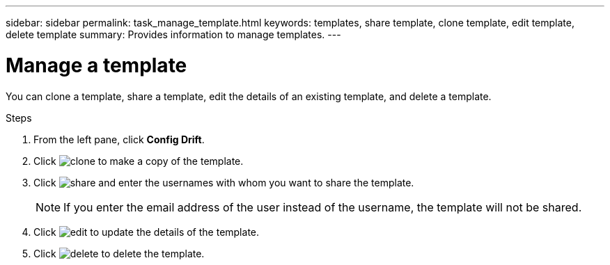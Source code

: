 ---
sidebar: sidebar
permalink: task_manage_template.html
keywords: templates, share template, clone template, edit template, delete template
summary: Provides information to manage templates.
---

= Manage a template
:toc: macro
:toclevels: 1
:hardbreaks:
:nofooter:
:icons: font
:linkattrs:
:imagesdir: ./media/

[.lead]
You can clone a template, share a template, edit the details of an existing template, and delete a template.

.Steps
. From the left pane, click *Config Drift*.
. Click image:clone_icon.png[clone] to make a copy of the template.
. Click image:share_icon.png[share] and enter the usernames with whom you want to share the template.
+
NOTE: If you enter the email address of the user instead of the username, the template will not be shared.

. Click image:edit_icon.png[edit] to update the details of the template.
. Click image:delete_icon.png[delete] to delete the template.
